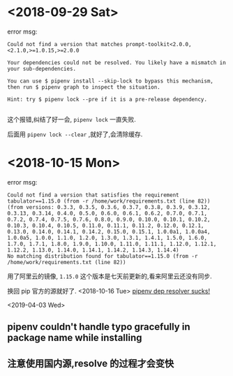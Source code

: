 * <2018-09-29 Sat>
  error msg:
  #+BEGIN_SRC
  Could not find a version that matches prompt-toolkit<2.0.0,<2.1.0,>=1.0.15,>=2.0.0
  #+END_SRC

  #+BEGIN_SRC
  Your dependencies could not be resolved. You likely have a mismatch in your sub-dependencies.

  You can use $ pipenv install --skip-lock to bypass this mechanism, then run $ pipenv graph to inspect the situation.

  Hint: try $ pipenv lock --pre if it is a pre-release dependency.

  #+END_SRC

  这个报错,纠结了好一会, ~pipenv lock~ 一直失败.

  后面用 ~pipenv lock --clear~ ,就好了,会清除缓存.

* <2018-10-15 Mon>
  error msg:
  #+BEGIN_SRC
  Could not find a version that satisfies the requirement tabulator==1.15.0 (from -r /home/work/requirements.txt (line 82))
  (from versions: 0.3.3, 0.3.5, 0.3.6, 0.3.7, 0.3.8, 0.3.9, 0.3.12, 0.3.13, 0.3.14, 0.4.0, 0.5.0, 0.6.0, 0.6.1, 0.6.2, 0.7.0, 0.7.1, 0.7.2, 0.7.4, 0.7.5, 0.7.6, 0.8.0, 0.9.0, 0.10.0, 0.10.1, 0.10.2, 0.10.3, 0.10.4, 0.10.5, 0.11.0, 0.11.1, 0.11.2, 0.12.0, 0.12.1, 0.13.0, 0.14.0, 0.14.1, 0.14.2, 0.15.0, 0.15.1, 1.0.0a1, 1.0.0a4, 1.0.0a5, 1.0.0, 1.1.0, 1.2.0, 1.3.0, 1.3.1, 1.4.1, 1.5.0, 1.6.0, 1.7.0, 1.7.1, 1.8.0, 1.9.0, 1.10.0, 1.11.0, 1.11.1, 1.12.0, 1.12.1, 1.12.2, 1.13.0, 1.14.0, 1.14.1, 1.14.2, 1.14.3, 1.14.4)
  No matching distribution found for tabulator==1.15.0 (from -r /home/work/requirements.txt (line 82))
  #+END_SRC
  用了阿里云的镜像, ~1.15.0~ 这个版本是七天前更新的,看来阿里云还没有同步.

  换回 pip 官方的源就好了.
<2018-10-16 Tue>
  [[https://github.com/pypa/pipenv/issues/2596][pipenv dep resolver sucks!]]

<2019-04-03 Wed>
** pipenv couldn't handle typo gracefully in package name while installing

** 注意使用国内源,resolve 的过程才会变快
